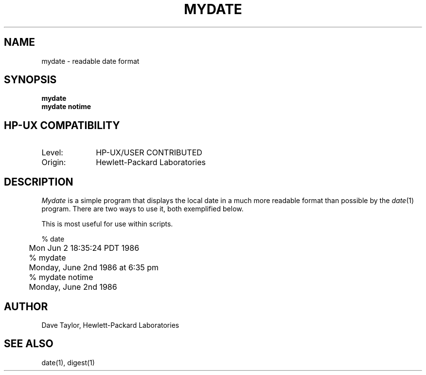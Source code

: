.TH MYDATE 1L 
.ad b
.SH NAME
mydate \- readable date format
.SH SYNOPSIS
.B mydate
.br
.B "mydate notime"
.SH HP-UX COMPATIBILITY
.TP 10
Level:
HP-UX/USER CONTRIBUTED
.TP
Origin:
Hewlett-Packard Laboratories
.SH DESCRIPTION
.I Mydate
is a simple program that displays the local date in a much more
readable format than possible by the \fIdate\fR(1) program.
There are two ways to use it, both exemplified below.
.P
This is most useful for use within scripts.
.SN EXAMPLE
.nf

	% date 
	Mon Jun  2 18:35:24 PDT 1986

	% mydate
	Monday, June 2nd 1986 at 6:35 pm

	% mydate notime
	Monday, June 2nd 1986
	 	
.fi
.SH AUTHOR
Dave Taylor, Hewlett-Packard Laboratories
.SH "SEE ALSO"
date(1), digest(1)
